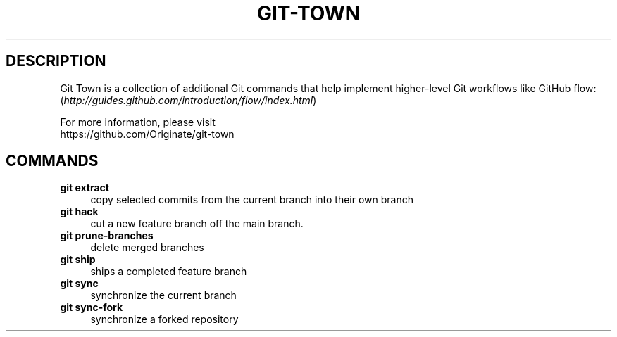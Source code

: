 .TH "GIT-TOWN" "1" "11/13/2014" "Git Town 0\&.4\&.0" "Git Town Manual"

.SH "DESCRIPTION"
Git Town is a collection of additional Git commands that help implement
higher-level Git workflows like GitHub flow:
.br
(\fIhttp://guides.github.com/introduction/flow/index.html\fR)

For more information, please visit
.br
\fihttps://github.com/Originate/git-town\fR

.SH COMMANDS

.TP 4
.B git extract
copy selected commits from the current branch into their own branch

.TP 4
.B git hack
cut a new feature branch off the main branch.

.TP 4
.B git prune-branches
delete merged branches

.TP 4
.B git ship
ships a completed feature branch

.TP 4
.B git sync
synchronize the current branch

.TP 4
.B git sync-fork
synchronize a forked repository
